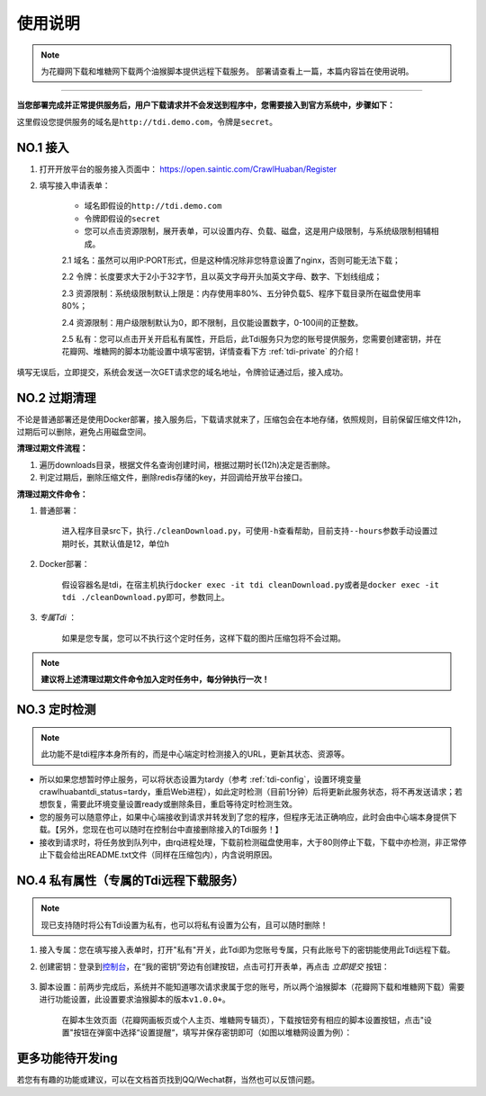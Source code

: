 .. _tdi-usgae:

============
使用说明
============

.. note::

    为花瓣网下载和堆糖网下载两个油猴脚本提供远程下载服务。
    部署请查看上一篇，本篇内容旨在使用说明。

--------------

**当您部署完成并正常提供服务后，用户下载请求并不会发送到程序中，您需要接入到官方系统中，步骤如下：**

这里假设您提供服务的域名是\ ``http://tdi.demo.com``\ ，令牌是\ ``secret``\ 。

.. _tdi-join:

**NO.1 接入**
------------------

1. 打开开放平台的服务接入页面中： https://open.saintic.com/CrawlHuaban/Register
    |image0|

2. 填写接入申请表单：

    - 域名即假设的\ ``http://tdi.demo.com``
    - 令牌即假设的\ ``secret``
    - 您可以点击\ ``资源限制``\ ，展开表单，可以设置内存、负载、磁盘，这是用户级限制，与系统级限制相辅相成。

    2.1 域名：虽然可以用IP:PORT形式，但是这种情况除非您特意设置了nginx，否则可能无法下载；

    2.2 令牌：长度要求大于2小于32字节，且以英文字母开头加英文字母、数字、下划线组成；

    2.3 资源限制：系统级限制默认上限是：内存使用率80%、五分钟负载5、程序下载目录所在磁盘使用率80%；

    2.4 资源限制：用户级限制默认为0，即不限制，且仅能设置数字，0-100间的正整数。

    2.5 私有：您可以点击开关开启私有属性，开启后，此Tdi服务只为您的账号提供服务，您需要创建密钥，并在花瓣网、堆糖网的脚本功能设置中填写密钥，详情查看下方 :ref:`tdi-private` 的介绍！

填写无误后，立即提交，系统会发送一次GET请求您的域名地址，令牌验证通过后，接入成功。

.. _tdi-clean:

**NO.2 过期清理**
----------------------

不论是普通部署还是使用Docker部署，接入服务后，下载请求就来了，压缩包会在本地存储，依照规则，目前保留压缩文件12h，过期后可以删除，避免占用磁盘空间。

.. _tdi-clean-process:

**清理过期文件流程：**

1. 遍历downloads目录，根据文件名查询创建时间，根据过期时长(12h)决定是否删除。
2. 判定过期后，删除压缩文件，删除redis存储的key，并回调给开放平台接口。

.. _tdi-clean-command:

**清理过期文件命令：**

1. 普通部署：

    进入程序目录src下，执行\ ``./cleanDownload.py``\ ，可使用\ ``-h``\ 查看帮助，目前支持\ ``--hours``\ 参数手动设置过期时长，其默认值是12，单位h

2. Docker部署：

    假设容器名是tdi，在宿主机执行\ ``docker exec -it tdi cleanDownload.py``\ 或者是\ ``docker exec -it tdi ./cleanDownload.py``\ 即可，参数同上。

3. *专属Tdi* ：

    如果是您专属，您可以不执行这个定时任务，这样下载的图片压缩包将不会过期。

.. note::

    **建议将上述清理过期文件命令加入定时任务中，每分钟执行一次！**

.. _tdi-check:

**NO.3 定时检测**
----------------------

.. note::

    此功能不是tdi程序本身所有的，而是中心端定时检测接入的URL，更新其状态、资源等。

- 所以如果您想暂时停止服务，可以将状态设置为tardy（参考 :ref:`tdi-config`，设置环境变量crawlhuabantdi\_status=tardy，重启Web进程），如此定时检测（目前1分钟）后将更新此服务状态，将不再发送请求；若想恢复，需要此环境变量设置ready或删除条目，重启等待定时检测生效。

- 您的服务可以随意停止，如果中心端接收到请求并转发到了您的程序，但程序无法正确响应，此时会由中心端本身提供下载。【另外，您现在也可以随时在控制台中直接删除接入的Tdi服务！】

- 接收到请求时，将任务放到队列中，由rq进程处理，下载前检测磁盘使用率，大于80则停止下载，下载中亦检测，非正常停止下载会给出README.txt文件（同样在压缩包内），内含说明原因。

.. _tdi-private:

**NO.4 私有属性（专属的Tdi远程下载服务）**
-----------------------------------------------

.. note::

    现已支持随时将公有Tdi设置为私有，也可以将私有设置为公有，且可以随时删除！

1. 接入专属：您在填写接入表单时，打开"私有"开关，此Tdi即为您账号专属，只有此账号下的密钥能使用此Tdi远程下载。

2. 创建密钥：登录到\ `控制台 <https://open.saintic.com/control/>`__\ ，在“我的密钥”旁边有创建按钮，点击可打开表单，再点击 `立即提交` 按钮：

    |image1|

3. 脚本设置：前两步完成后，系统并不能知道哪次请求隶属于您的账号，所以两个油猴脚本（花瓣网下载和堆糖网下载）需要进行功能设置，此设置要求油猴脚本的版本\ ``v1.0.0+``。

    在脚本生效页面（花瓣网画板页或个人主页、堆糖网专辑页），下载按钮旁有相应的脚本设置按钮，点击"设置"按钮在弹窗中选择“设置提醒“，填写并保存密钥即可（如图以堆糖网设置为例）：

    |image2|

.. _tdi-todo:

**更多功能待开发ing**
--------------------------

若您有有趣的功能或建议，可以在文档首页找到QQ/Wechat群，当然也可以反馈问题。

.. |image0| image:: /_static/images/20190307120155.png
.. |image1| image:: /_static/images/20190307133835.png
.. |image2| image:: /_static/images/20190307134421.png

